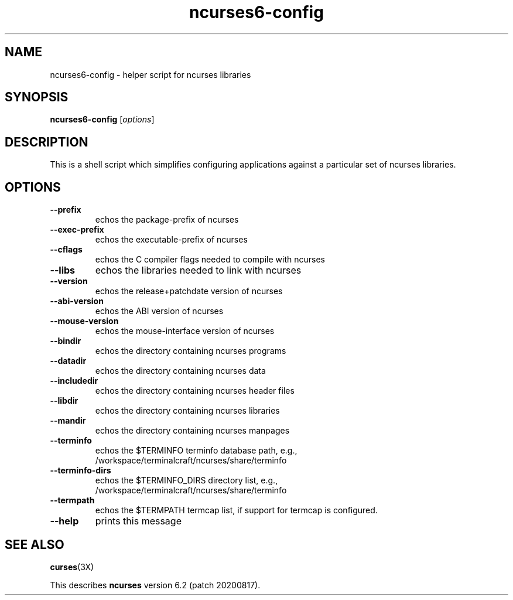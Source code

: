 .\"***************************************************************************
.\" Copyright 2020 Thomas E. Dickey                                          *
.\" Copyright 2010 Free Software Foundation, Inc.                            *
.\"                                                                          *
.\" Permission is hereby granted, free of charge, to any person obtaining a  *
.\" copy of this software and associated documentation files (the            *
.\" "Software"), to deal in the Software without restriction, including      *
.\" without limitation the rights to use, copy, modify, merge, publish,      *
.\" distribute, distribute with modifications, sublicense, and/or sell       *
.\" copies of the Software, and to permit persons to whom the Software is    *
.\" furnished to do so, subject to the following conditions:                 *
.\"                                                                          *
.\" The above copyright notice and this permission notice shall be included  *
.\" in all copies or substantial portions of the Software.                   *
.\"                                                                          *
.\" THE SOFTWARE IS PROVIDED "AS IS", WITHOUT WARRANTY OF ANY KIND, EXPRESS  *
.\" OR IMPLIED, INCLUDING BUT NOT LIMITED TO THE WARRANTIES OF               *
.\" MERCHANTABILITY, FITNESS FOR A PARTICULAR PURPOSE AND NONINFRINGEMENT.   *
.\" IN NO EVENT SHALL THE ABOVE COPYRIGHT HOLDERS BE LIABLE FOR ANY CLAIM,   *
.\" DAMAGES OR OTHER LIABILITY, WHETHER IN AN ACTION OF CONTRACT, TORT OR    *
.\" OTHERWISE, ARISING FROM, OUT OF OR IN CONNECTION WITH THE SOFTWARE OR    *
.\" THE USE OR OTHER DEALINGS IN THE SOFTWARE.                               *
.\"                                                                          *
.\" Except as contained in this notice, the name(s) of the above copyright   *
.\" holders shall not be used in advertising or otherwise to promote the     *
.\" sale, use or other dealings in this Software without prior written       *
.\" authorization.                                                           *
.\"***************************************************************************
.\"
.\" $Id: MKncu_config.in,v 1.4 2020/02/02 23:34:34 tom Exp $
.TH ncurses6-config 1 ""
.SH NAME
ncurses6-config \- helper script for ncurses libraries
.SH SYNOPSIS
.B ncurses6-config 
[\fIoptions\fR]
.SH DESCRIPTION
This is a shell script which simplifies configuring applications against
a particular set of ncurses libraries.
.SH OPTIONS
.TP
\fB\-\-prefix\fR
echos the package\-prefix of ncurses
.TP
\fB\-\-exec\-prefix\fR
echos the executable\-prefix of ncurses
.TP
\fB\-\-cflags\fR
echos the C compiler flags needed to compile with ncurses
.TP
\fB\-\-libs\fR
echos the libraries needed to link with ncurses
.TP
\fB\-\-version\fR
echos the release+patchdate version of ncurses
.TP
\fB\-\-abi\-version\fR
echos the ABI version of ncurses
.TP
\fB\-\-mouse\-version\fR
echos the mouse\-interface version of ncurses
.TP
\fB\-\-bindir\fR
echos the directory containing ncurses programs
.TP
\fB\-\-datadir\fR
echos the directory containing ncurses data
.TP
\fB\-\-includedir\fR
echos the directory containing ncurses header files
.TP
\fB\-\-libdir\fR
echos the directory containing ncurses libraries
.TP
\fB\-\-mandir\fR
echos the directory containing ncurses manpages
.TP
\fB\-\-terminfo\fR
echos the $TERMINFO terminfo database path, e.g.,
.RS
/workspace/terminalcraft/ncurses/share/terminfo
.RE
.TP
\fB\-\-terminfo\-dirs\fR
echos the $TERMINFO_DIRS directory list, e.g.,
.RS
/workspace/terminalcraft/ncurses/share/terminfo
.RE
.TP
\fB\-\-termpath\fR
echos the $TERMPATH termcap list, if support for termcap is configured.
.TP
\fB\-\-help\fR
prints this message
.SH "SEE ALSO"
\fBcurses\fR(3X)
.PP
This describes \fBncurses\fR
version 6.2 (patch 20200817).

